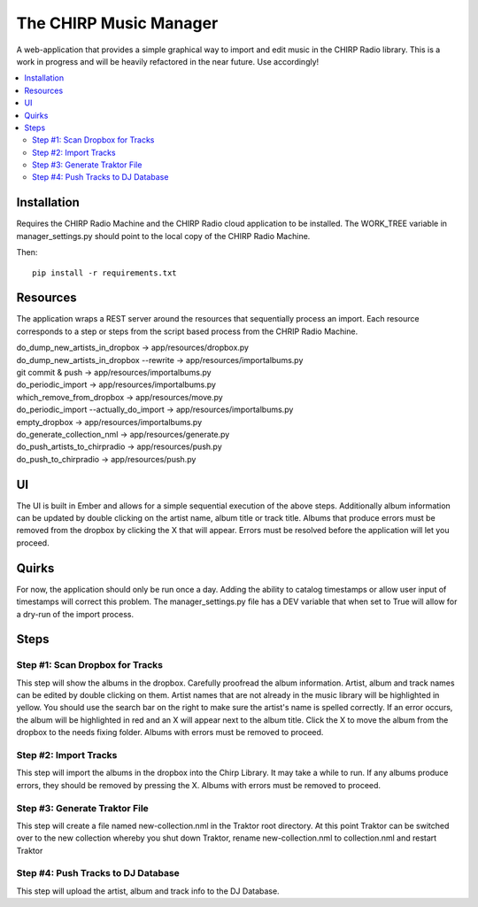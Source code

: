 
The CHIRP Music Manager
=======================

A web-application that provides a simple graphical way to import and edit music in the CHIRP Radio library. This is a work in progress and will be heavily refactored in the near future. Use accordingly!

.. contents::
   :local:

Installation
------------------

Requires the CHIRP Radio Machine and the CHIRP Radio cloud application to 
be installed. The WORK_TREE variable in manager_settings.py should point to
the local copy of the CHIRP Radio Machine.

Then::

  pip install -r requirements.txt


Resources
------------------

The application wraps a REST server around the resources that sequentially process an import.
Each resource corresponds to a step or steps from the script based process from the CHRIP Radio Machine.

| do_dump_new_artists_in_dropbox -> app/resources/dropbox.py
| do_dump_new_artists_in_dropbox --rewrite -> app/resources/importalbums.py
| git commit & push -> app/resources/importalbums.py
| do_periodic_import -> app/resources/importalbums.py
| which_remove_from_dropbox -> app/resources/move.py
| do_periodic_import --actually_do_import -> app/resources/importalbums.py
| empty_dropbox -> app/resources/importalbums.py
| do_generate_collection_nml -> app/resources/generate.py
| do_push_artists_to_chirpradio -> app/resources/push.py
| do_push_to_chirpradio -> app/resources/push.py

UI
------------------

The UI is built in Ember and allows for a simple sequential execution of the above steps. 
Additionally album information can be updated by double clicking on the artist name, album
title or track title. Albums that produce errors must be removed from the dropbox by
clicking the X that will appear. Errors must be resolved before the application will let
you proceed.

Quirks
------------------

For now, the application should only be run once a day. Adding the ability to catalog timestamps 
or allow user input of timestamps will correct this problem. The manager_settings.py file
has a DEV variable that when set to True will allow for a dry-run of the import process.

Steps
------------------

Step #1: Scan Dropbox for Tracks
~~~~~~~~~~~~~~~~~~~~~~~~~~~~~~~~~~~~~

This step will show the albums in the dropbox. Carefully proofread the album information. 
Artist, album and track names can be edited by double clicking on them. 
Artist names that are not already in the music library will be highlighted in yellow. 
You should use the search bar on the right to make sure the artist's name is spelled correctly. 
If an error occurs, the album will be highlighted in red and an X will appear next to the album title. 
Click the X to move the album from the dropbox to the needs fixing folder. Albums with errors must be removed to proceed.


Step #2: Import Tracks
~~~~~~~~~~~~~~~~~~~~~~~~~~~~~~~~

This step will import the albums in the dropbox into the Chirp Library. It may take a while to run. 
If any albums produce errors, they should be removed by pressing the X. Albums with errors must be removed to proceed.



Step #3: Generate Traktor File
~~~~~~~~~~~~~~~~~~~~~~~~~~~~~~~~~~~~~~~~~~~~

This step will create a file named new-collection.nml in the Traktor root directory. 
At this point Traktor can be switched over to the new collection whereby you shut down Traktor, 
rename new-collection.nml to collection.nml and restart Traktor


Step #4: Push Tracks to DJ Database
~~~~~~~~~~~~~~~~~~~~~~~~~~~~~~~~~~~~~~~~~~~~

This step will upload the artist, album and track info to the DJ Database.
